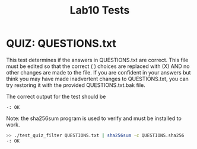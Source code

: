 #+TITLE: Lab10 Tests
#+TESTY: PREFIX="lab"
#+TESTY: REPORT_FRACTION=1
#+TESTY: SHOW=1

* QUIZ: QUESTIONS.txt
This test determines if the answers in QUESTIONS.txt are correct. This file
must be edited so that the correct ( ) choices are replaced with (X) AND no
other changes are made to the file. If you are confident in your answers but
think you may have made inadvertent changes to QUESTIONS.txt, you can try
restoring it with the provided QUESTIONS.txt.bak file.

The correct output for the test should be
: -: OK

Note: the sha256sum program is used to verify and must be installed to work.

#+TESTY: use_valgrind=0

#+BEGIN_SRC sh
>> ./test_quiz_filter QUESTIONS.txt | sha256sum -c QUESTIONS.sha256
-: OK
#+END_SRC


# * CODE: None

